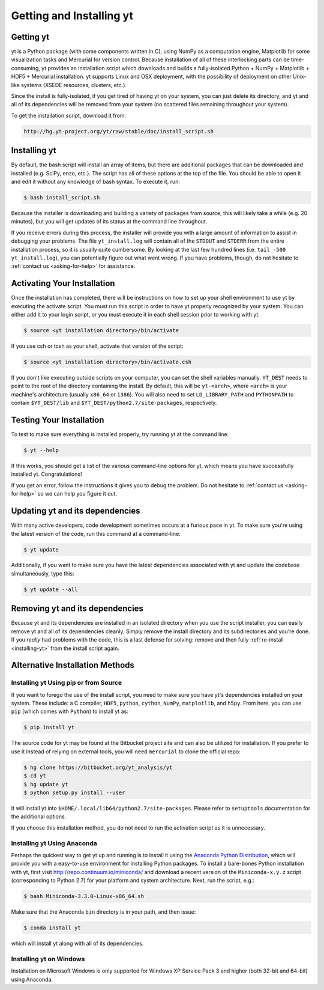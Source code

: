 .. _getting-and-installing-yt:

Getting and Installing yt
=========================

.. _getting-yt:

Getting yt
----------

yt is a Python package (with some components written in C), using NumPy as a
computation engine, Matplotlib for some visualization tasks and Mercurial for
version control.  Because installation of all of these interlocking parts can 
be time-consuming, yt provides an installation script which downloads and builds
a fully-isolated Python + NumPy + Matplotlib + HDF5 + Mercurial installation.  
yt supports Linux and OSX deployment, with the possibility of deployment on 
other Unix-like systems (XSEDE resources, clusters, etc.).

Since the install is fully-isolated, if you get tired of having yt on your 
system, you can just delete its directory, and yt and all of its dependencies
will be removed from your system (no scattered files remaining throughout 
your system).  

To get the installation script, download it from:

.. code-block:: bash

  http://hg.yt-project.org/yt/raw/stable/doc/install_script.sh

.. _installing-yt:

Installing yt
-------------

By default, the bash script will install an array of items, but there are 
additional packages that can be downloaded and installed (e.g. SciPy, enzo, 
etc.). The script has all of these options at the top of the file. You should 
be able to open it and edit it without any knowledge of bash syntax.  
To execute it, run:

.. code-block:: bash

  $ bash install_script.sh

Because the installer is downloading and building a variety of packages from
source, this will likely take a while (e.g. 20 minutes), but you will get 
updates of its status at the command line throughout.

If you receive errors during this process, the installer will provide you 
with a large amount of information to assist in debugging your problems.  The 
file ``yt_install.log`` will contain all of the ``STDOUT`` and ``STDERR`` from 
the entire installation process, so it is usually quite cumbersome.  By looking 
at the last few hundred lines (i.e. ``tail -500 yt_install.log``), you can 
potentially figure out what went wrong.  If you have problems, though, do not 
hesitate to :ref:`contact us <asking-for-help>` for assistance.

.. _activating-yt:

Activating Your Installation
----------------------------

Once the installation has completed, there will be instructions on how to set up 
your shell environment to use yt by executing the activate script.  You must 
run this script in order to have yt properly recognized by your system.  You can 
either add it to your login script, or you must execute it in each shell session 
prior to working with yt.

.. code-block:: bash

  $ source <yt installation directory>/bin/activate

If you use csh or tcsh as your shell, activate that version of the script:

.. code-block:: bash

  $ source <yt installation directory>/bin/activate.csh

If you don't like executing outside scripts on your computer, you can set 
the shell variables manually.  ``YT_DEST`` needs to point to the root of the
directory containing the install. By default, this will be ``yt-<arch>``, where
``<arch>`` is your machine's architecture (usually ``x86_64`` or ``i386``). You 
will also need to set ``LD_LIBRARY_PATH`` and ``PYTHONPATH`` to contain 
``$YT_DEST/lib`` and ``$YT_DEST/python2.7/site-packages``, respectively.

.. _testing-installation:

Testing Your Installation
-------------------------

To test to make sure everything is installed properly, try running yt at
the command line:

.. code-block:: bash

  $ yt --help

If this works, you should get a list of the various command-line options for
yt, which means you have successfully installed yt.  Congratulations!

If you get an error, follow the instructions it gives you to debug the problem.
Do not hesitate to :ref:`contact us <asking-for-help>` so we can help you
figure it out.

.. _updating-yt:

Updating yt and its dependencies
--------------------------------

With many active developers, code development sometimes occurs at a furious
pace in yt.  To make sure you're using the latest version of the code, run
this command at a command-line:

.. code-block:: bash

  $ yt update

Additionally, if you want to make sure you have the latest dependencies
associated with yt and update the codebase simultaneously, type this:

.. code-block:: bash

  $ yt update --all

.. _removing-yt:

Removing yt and its dependencies
--------------------------------

Because yt and its dependencies are installed in an isolated directory when
you use the script installer, you can easily remove yt and all of its
dependencies cleanly.  Simply remove the install directory and its
subdirectories and you're done.  If you *really* had problems with the
code, this is a last defense for solving: remove and then fully
:ref:`re-install <installing-yt>` from the install script again.

.. _alternative-installation:

Alternative Installation Methods
--------------------------------

.. _pip-installation:

Installing yt Using pip or from Source
++++++++++++++++++++++++++++++++++++++

If you want to forego the use of the install script, you need to make sure you
have yt's dependencies installed on your system.  These include: a C compiler,
``HDF5``, ``python``, ``cython``, ``NumPy``, ``matplotlib``, and ``h5py``. From here,
you can use ``pip`` (which comes with ``Python``) to install yt as:

.. code-block:: bash

  $ pip install yt

The source code for yt may be found at the Bitbucket project site and can also be
utilized for installation. If you prefer to use it instead of relying on external
tools, you will need ``mercurial`` to clone the official repo:

.. code-block:: bash

  $ hg clone https://bitbucket.org/yt_analysis/yt
  $ cd yt
  $ hg update yt
  $ python setup.py install --user

It will install yt into ``$HOME/.local/lib64/python2.7/site-packages``. 
Please refer to ``setuptools`` documentation for the additional options.

If you choose this installation method, you do not need to run the activation
script as it is unnecessary.

.. _anaconda-installation:

Installing yt Using Anaconda
++++++++++++++++++++++++++++

Perhaps the quickest way to get yt up and running is to install it using the `Anaconda Python
Distribution <https://store.continuum.io/cshop/anaconda/>`_, which will provide you with a
easy-to-use environment for installing Python packages. To install a bare-bones Python
installation with yt, first visit http://repo.continuum.io/miniconda/ and download a recent
version of the ``Miniconda-x.y.z`` script (corresponding to Python 2.7) for your platform and
system architecture. Next, run the script, e.g.:

.. code-block:: bash

  $ bash Miniconda-3.3.0-Linux-x86_64.sh

Make sure that the Anaconda ``bin`` directory is in your path, and then issue:

.. code-block:: bash

  $ conda install yt

which will install yt along with all of its dependencies.

.. _windows-installation:

Installing yt on Windows
++++++++++++++++++++++++

Installation on Microsoft Windows is only supported for Windows XP Service Pack 3 and
higher (both 32-bit and 64-bit) using Anaconda.